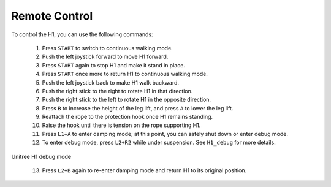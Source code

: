 

.. _H1_remote_Control:

==============
Remote Control
==============


To control the H1, you can use the following commands:

    1. Press ``START`` to switch to continuous walking mode.
    2. Push the left joystick forward to move H1 forward.
    3. Press ``START`` again to stop H1 and make it stand in place.
    4. Press ``START`` once more to return H1 to continuous walking mode.
    5. Push the left joystick back to make H1 walk backward.
    6. Push the right stick to the right to rotate H1 in that direction.
    7. Push the right stick to the left to rotate H1 in the opposite direction.
    8. Press ``B`` to increase the height of the leg lift, and press ``A`` to lower the leg lift.
    9. Reattach the rope to the protection hook once H1 remains standing.
    10. Raise the hook until there is tension on the rope supporting H1.
    11. Press ``L1+A`` to enter damping mode; at this point, you can safely shut down or enter debug mode.
    12. To enter debug mode, press ``L2+R2`` while under suspension. See ``H1_debug`` for more details.

.. _H1_debug:
.. figure:: ../../../images/unitree_h1/h1_debug_mode.gif
   :align: center
   :scale: 80%
   :alt: Unitree H1 debug mode

   Unitree H1 debug mode

    13. Press ``L2+B`` again to re-enter damping mode and return H1 to its original position.




